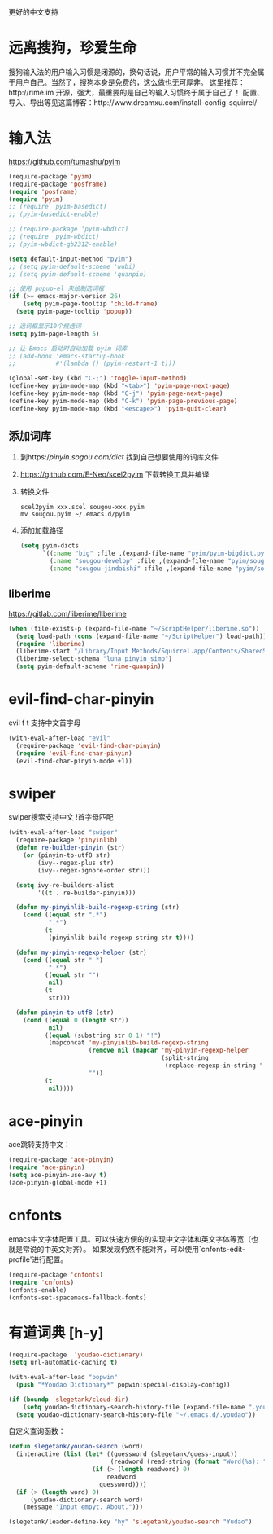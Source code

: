 更好的中文支持
* 远离搜狗，珍爱生命
搜狗输入法的用户输入习惯是闭源的，换句话说，用户平常的输入习惯并不完全属于用户自己。当然了，搜狗本身是免费的，这么做也无可厚非。
这里推荐：http://rime.im 开源，强大，最重要的是自己的输入习惯终于属于自己了！
配置、导入、导出等见这篇博客：http://www.dreamxu.com/install-config-squirrel/

* 输入法
https://github.com/tumashu/pyim
#+BEGIN_SRC emacs-lisp
  (require-package 'pyim)
  (require-package 'posframe)
  (require 'posframe)
  (require 'pyim)
  ;; (require 'pyim-basedict)
  ;; (pyim-basedict-enable)

  ;; (require-package 'pyim-wbdict)
  ;; (require 'pyim-wbdict)
  ;; (pyim-wbdict-gb2312-enable)

  (setq default-input-method "pyim")
  ;; (setq pyim-default-scheme 'wubi)
  ;; (setq pyim-default-scheme 'quanpin)

  ;; 使用 pupup-el 来绘制选词框
  (if (>= emacs-major-version 26)
      (setq pyim-page-tooltip 'child-frame)
    (setq pyim-page-tooltip 'popup))

  ;; 选词框显示10个候选词
  (setq pyim-page-length 5)

  ;; 让 Emacs 启动时自动加载 pyim 词库
  ;; (add-hook 'emacs-startup-hook
  ;;           #'(lambda () (pyim-restart-1 t)))

  (global-set-key (kbd "C-;") 'toggle-input-method)
  (define-key pyim-mode-map (kbd "<tab>") 'pyim-page-next-page)
  (define-key pyim-mode-map (kbd "C-j") 'pyim-page-next-page)
  (define-key pyim-mode-map (kbd "C-k") 'pyim-page-previous-page)
  (define-key pyim-mode-map (kbd "<escape>") 'pyim-quit-clear)
#+END_SRC
** 添加词库
1. 到https://pinyin.sogou.com/dict/ 找到自己想要使用的词库文件
2. https://github.com/E-Neo/scel2pyim 下载转换工具并编译
3. 转换文件
   #+BEGIN_SRC shell
     scel2pyim xxx.scel sougou-xxx.pyim
     mv sougou.pyim ~/.emacs.d/pyim
   #+END_SRC
4. 添加加载路径
   #+BEGIN_SRC emacs-lisp
     (setq pyim-dicts
           `((:name "big" :file ,(expand-file-name "pyim/pyim-bigdict.pyim" user-emacs-directory))
             (:name "sougou-develop" :file ,(expand-file-name "pyim/sougou-develop.pyim" user-emacs-directory))
             (:name "sougou-jindaishi" :file ,(expand-file-name "pyim/sougou-jindaishi.pyim" user-emacs-directory))))
   #+END_SRC
   
** liberime
https://gitlab.com/liberime/liberime

#+BEGIN_SRC emacs-lisp
  (when (file-exists-p (expand-file-name "~/ScriptHelper/liberime.so"))
    (setq load-path (cons (expand-file-name "~/ScriptHelper") load-path))
    (require 'liberime)
    (liberime-start "/Library/Input Methods/Squirrel.app/Contents/SharedSupport" "~/.emacs.d/rime/")
    (liberime-select-schema "luna_pinyin_simp")
    (setq pyim-default-scheme 'rime-quanpin))
#+END_SRC

* evil-find-char-pinyin
evil f t 支持中文首字母
#+BEGIN_SRC emacs-lisp
  (with-eval-after-load "evil"
    (require-package 'evil-find-char-pinyin)
    (require 'evil-find-char-pinyin)
    (evil-find-char-pinyin-mode +1))
#+END_SRC

* swiper
swiper搜索支持中文 !首字母匹配
#+BEGIN_SRC emacs-lisp
  (with-eval-after-load "swiper"
    (require-package 'pinyinlib)
    (defun re-builder-pinyin (str)
      (or (pinyin-to-utf8 str)
          (ivy--regex-plus str)
          (ivy--regex-ignore-order str)))

    (setq ivy-re-builders-alist
          '((t . re-builder-pinyin)))

    (defun my-pinyinlib-build-regexp-string (str)
      (cond ((equal str ".*")
             ".*")
            (t
             (pinyinlib-build-regexp-string str t))))

    (defun my-pinyin-regexp-helper (str)
      (cond ((equal str " ")
             ".*")
            ((equal str "")
             nil)
            (t
             str)))

    (defun pinyin-to-utf8 (str)
      (cond ((equal 0 (length str))
             nil)
            ((equal (substring str 0 1) "!")
             (mapconcat 'my-pinyinlib-build-regexp-string
                        (remove nil (mapcar 'my-pinyin-regexp-helper
                                            (split-string
                                             (replace-regexp-in-string "!" "" str ) "")))
                        ""))
            (t
             nil))))
#+END_SRC

* ace-pinyin
ace跳转支持中文：
#+BEGIN_SRC emacs-lisp
  (require-package 'ace-pinyin)
  (require 'ace-pinyin)
  (setq ace-pinyin-use-avy t)
  (ace-pinyin-global-mode +1)
#+END_SRC
* cnfonts
emacs中文字体配置工具。可以快速方便的的实现中文字体和英文字体等宽（也就是常说的中英文对齐）。
如果发现仍然不能对齐，可以使用`cnfonts-edit-profile'进行配置。
#+BEGIN_SRC emacs-lisp
  (require-package 'cnfonts)
  (require 'cnfonts)
  (cnfonts-enable)
  (cnfonts-set-spacemacs-fallback-fonts)
#+END_SRC
* 有道词典 [h-y]
#+BEGIN_SRC emacs-lisp
    (require-package  'youdao-dictionary)
    (setq url-automatic-caching t)

    (with-eval-after-load "popwin"
      (push "*Youdao Dictionary*" popwin:special-display-config))

    (if (boundp 'slegetank/cloud-dir)
        (setq youdao-dictionary-search-history-file (expand-file-name ".youdao" slegetank/cloud-dir))
      (setq youdao-dictionary-search-history-file "~/.emacs.d/.youdao"))
#+END_SRC
自定义查询函数：
#+BEGIN_SRC emacs-lisp
  (defun slegetank/youdao-search (word)
    (interactive (list (let* ((guessword (slegetank/guess-input))
                              (readword (read-string (format "Word(%s): " guessword) nil 'youdao-dictionary-history)))
                         (if (> (length readword) 0)
                             readword
                           guessword))))
    (if (> (length word) 0)
        (youdao-dictionary-search word)
      (message "Input empyt. About.")))

  (slegetank/leader-define-key "hy" 'slegetank/youdao-search "Yudao")
#+END_SRC

